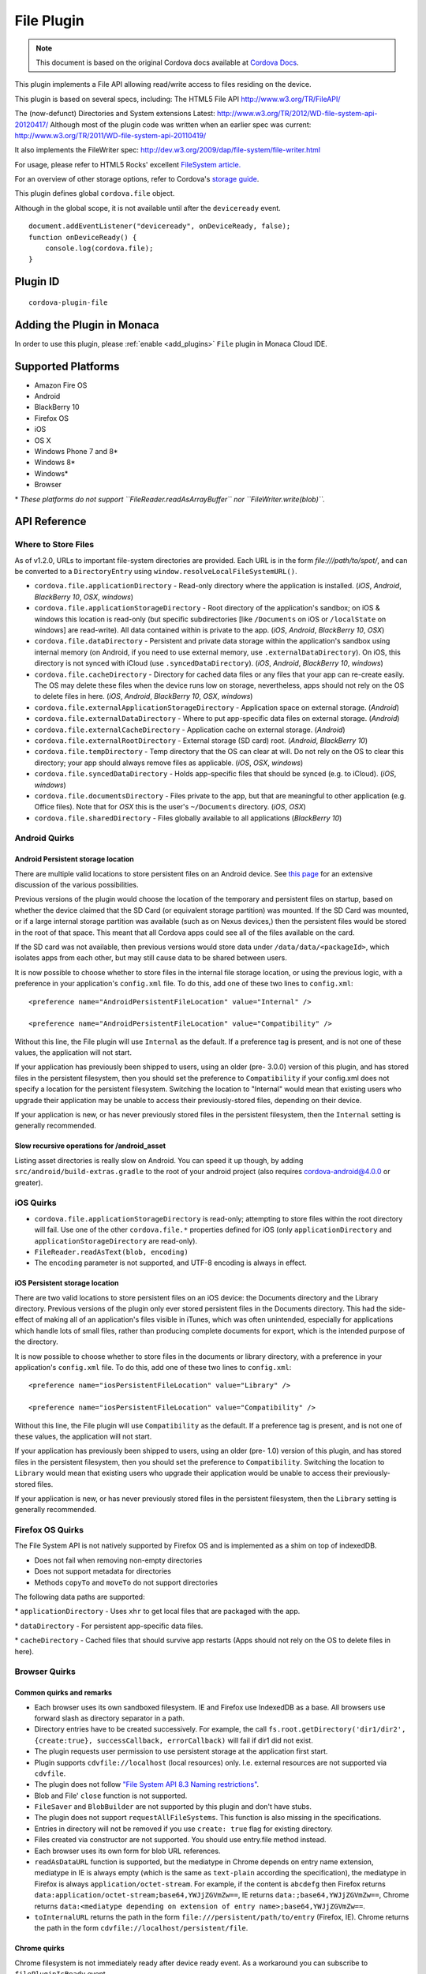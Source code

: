 .. raw:: html

   <!---
       Licensed to the Apache Software Foundation (ASF) under one
       or more contributor license agreements.  See the NOTICE file
       distributed with this work for additional information
       regarding copyright ownership.  The ASF licenses this file
       to you under the Apache License, Version 2.0 (the
       "License"); you may not use this file except in compliance
       with the License.  You may obtain a copy of the License at

         http://www.apache.org/licenses/LICENSE-2.0

       Unless required by applicable law or agreed to in writing,
       software distributed under the License is distributed on an
       "AS IS" BASIS, WITHOUT WARRANTIES OR CONDITIONS OF ANY
       KIND, either express or implied.  See the License for the
       specific language governing permissions and limitations
       under the License.
   -->


=======================
File Plugin
=======================

.. rst-class:: right-menu


.. raw:: html

  <div>
    <div  style="float: left;" align="left"><b>Tested Version: </b><a href="https://github.com/apache/cordova-plugin-file/blob/master/RELEASENOTES.md#300-aug-18-2015">3.0.0</a></div>   
    <div align="right" style="float: right;"><b>Last Edited:</b> November 20th, 015</div>
    <br/>
  </div>

.. note:: 
    
    This document is based on the original Cordova docs available at `Cordova Docs <https://github.com/apache/cordova-plugin-file>`_.

This plugin implements a File API allowing read/write access to files residing on the device.

This plugin is based on several specs, including: The HTML5 File API http://www.w3.org/TR/FileAPI/

The (now-defunct) Directories and System extensions Latest: http://www.w3.org/TR/2012/WD-file-system-api-20120417/ Although most of the plugin code was written when an earlier spec was current: http://www.w3.org/TR/2011/WD-file-system-api-20110419/

It also implements the FileWriter spec: http://dev.w3.org/2009/dap/file-system/file-writer.html

For usage, please refer to HTML5 Rocks' excellent `FileSystem article. <http://www.html5rocks.com/en/tutorials/file/filesystem/>`__

For an overview of other storage options, refer to Cordova's `storage guide <http://cordova.apache.org/docs/en/edge/cordova_storage_storage.md.html>`__.

This plugin defines global ``cordova.file`` object.

Although in the global scope, it is not available until after the ``deviceready`` event.

::

    document.addEventListener("deviceready", onDeviceReady, false);
    function onDeviceReady() {
        console.log(cordova.file);
    }

Plugin ID
=========================================

::
  
  cordova-plugin-file

Adding the Plugin in Monaca
=========================================

In order to use this plugin, please :ref:`enable <add_plugins>` ``File`` plugin in Monaca Cloud IDE.


Supported Platforms
=========================================

-  Amazon Fire OS
-  Android
-  BlackBerry 10
-  Firefox OS
-  iOS
-  OS X
-  Windows Phone 7 and 8\*
-  Windows 8\*
-  Windows\*
-  Browser

\* *These platforms do not support ``FileReader.readAsArrayBuffer`` nor ``FileWriter.write(blob)``.*

API Reference
=========================================


Where to Store Files
--------------------

As of v1.2.0, URLs to important file-system directories are provided. Each URL is in the form *file:///path/to/spot/*, and can be converted to a ``DirectoryEntry`` using ``window.resolveLocalFileSystemURL()``.

-  ``cordova.file.applicationDirectory`` - Read-only directory where the application is installed. (*iOS*, *Android*, *BlackBerry 10*, *OSX*, *windows*)

-  ``cordova.file.applicationStorageDirectory`` - Root directory of the application's sandbox; on iOS & windows this location is read-only (but specific subdirectories [like ``/Documents`` on iOS or ``/localState`` on windows] are read-write). All data contained within is private to the app. (*iOS*, *Android*, *BlackBerry 10*, *OSX*)

-  ``cordova.file.dataDirectory`` - Persistent and private data storage within the application's sandbox using internal memory (on Android, if you need to use external memory, use ``.externalDataDirectory``). On iOS, this directory is not synced with iCloud (use ``.syncedDataDirectory``). (*iOS*, *Android*, *BlackBerry 10*, *windows*)

-  ``cordova.file.cacheDirectory`` - Directory for cached data files or any files that your app can re-create easily. The OS may delete these files when the device runs low on storage, nevertheless, apps should not rely on the OS to delete files in here. (*iOS*, *Android*, *BlackBerry 10*, *OSX*, *windows*)

-  ``cordova.file.externalApplicationStorageDirectory`` - Application space on external storage. (*Android*)

-  ``cordova.file.externalDataDirectory`` - Where to put app-specific data files on external storage. (*Android*)

-  ``cordova.file.externalCacheDirectory`` - Application cache on external storage. (*Android*)

-  ``cordova.file.externalRootDirectory`` - External storage (SD card) root. (*Android*, *BlackBerry 10*)

-  ``cordova.file.tempDirectory`` - Temp directory that the OS can clear at will. Do not rely on the OS to clear this directory; your app should always remove files as applicable. (*iOS*, *OSX*, *windows*)

-  ``cordova.file.syncedDataDirectory`` - Holds app-specific files that should be synced (e.g. to iCloud). (*iOS*, *windows*)

-  ``cordova.file.documentsDirectory`` - Files private to the app, but that are meaningful to other application (e.g. Office files). Note that for *OSX* this is the user's ``~/Documents`` directory. (*iOS*, *OSX*)

-  ``cordova.file.sharedDirectory`` - Files globally available to all applications (*BlackBerry 10*)


Android Quirks
--------------

Android Persistent storage location
~~~~~~~~~~~~~~~~~~~~~~~~~~~~~~~~~~~

There are multiple valid locations to store persistent files on an Android device. See `this page <http://developer.android.com/guide/topics/data/data-storage.html>`__ for an extensive discussion of the various possibilities.

Previous versions of the plugin would choose the location of the temporary and persistent files on startup, based on whether the device claimed that the SD Card (or equivalent storage partition) was mounted. If the SD Card was mounted, or if a large internal storage partition was available (such as on Nexus devices,) then the persistent files would be stored in the root of that space. This meant that all Cordova apps could see all of the files available on the card.

If the SD card was not available, then previous versions would store data under ``/data/data/<packageId>``, which isolates apps from each other, but may still cause data to be shared between users.

It is now possible to choose whether to store files in the internal file storage location, or using the previous logic, with a preference in your application's ``config.xml`` file. To do this, add one of these two lines to ``config.xml``:

::

    <preference name="AndroidPersistentFileLocation" value="Internal" />

    <preference name="AndroidPersistentFileLocation" value="Compatibility" />

Without this line, the File plugin will use ``Internal`` as the default. If a preference tag is present, and is not one of these values, the application will not start.

If your application has previously been shipped to users, using an older (pre- 3.0.0) version of this plugin, and has stored files in the persistent filesystem, then you should set the preference to ``Compatibility`` if your config.xml does not specify a location for the persistent filesystem. Switching the location to "Internal" would mean that existing users who upgrade their application may be unable to access their previously-stored files, depending on their device.

If your application is new, or has never previously stored files in the persistent filesystem, then the ``Internal`` setting is generally recommended.

Slow recursive operations for /android\_asset
~~~~~~~~~~~~~~~~~~~~~~~~~~~~~~~~~~~~~~~~~~~~~

Listing asset directories is really slow on Android. You can speed it up though, by adding ``src/android/build-extras.gradle`` to the root of your android project (also requires cordova-android@4.0.0 or greater).

iOS Quirks
----------

-  ``cordova.file.applicationStorageDirectory`` is read-only; attempting to store files within the root directory will fail. Use one of the other ``cordova.file.*`` properties defined for iOS (only ``applicationDirectory`` and ``applicationStorageDirectory`` are read-only).
-  ``FileReader.readAsText(blob, encoding)``
-  The ``encoding`` parameter is not supported, and UTF-8 encoding is always in effect.

iOS Persistent storage location
~~~~~~~~~~~~~~~~~~~~~~~~~~~~~~~

There are two valid locations to store persistent files on an iOS device: the Documents directory and the Library directory. Previous versions of the plugin only ever stored persistent files in the Documents directory. This had the side-effect of making all of an application's files visible in iTunes, which was often unintended, especially for applications which handle lots of small files, rather than producing complete documents for export, which is the intended purpose of the directory.

It is now possible to choose whether to store files in the documents or library directory, with a preference in your application's ``config.xml`` file. To do this, add one of these two lines to ``config.xml``:

::

    <preference name="iosPersistentFileLocation" value="Library" />

    <preference name="iosPersistentFileLocation" value="Compatibility" />

Without this line, the File plugin will use ``Compatibility`` as the default. If a preference tag is present, and is not one of these values, the application will not start.

If your application has previously been shipped to users, using an older (pre- 1.0) version of this plugin, and has stored files in the persistent filesystem, then you should set the preference to ``Compatibility``. Switching the location to ``Library`` would mean that existing users who upgrade their application would be unable to access their previously-stored files.

If your application is new, or has never previously stored files in the persistent filesystem, then the ``Library`` setting is generally recommended.

Firefox OS Quirks
-----------------

The File System API is not natively supported by Firefox OS and is implemented as a shim on top of indexedDB.

-  Does not fail when removing non-empty directories
-  Does not support metadata for directories
-  Methods ``copyTo`` and ``moveTo`` do not support directories

The following data paths are supported:

\* ``applicationDirectory`` - Uses ``xhr`` to get local files that are packaged with the app.

\* ``dataDirectory`` - For persistent app-specific data files.

\* ``cacheDirectory`` - Cached files that should survive app restarts (Apps should not rely on the OS to delete files in here).

Browser Quirks
--------------

Common quirks and remarks
~~~~~~~~~~~~~~~~~~~~~~~~~

-  Each browser uses its own sandboxed filesystem. IE and Firefox use IndexedDB as a base. All browsers use forward slash as directory separator in a path.

-  Directory entries have to be created successively. For example, the call ``fs.root.getDirectory('dir1/dir2', {create:true}, successCallback, errorCallback)`` will fail if dir1 did not exist.

-  The plugin requests user permission to use persistent storage at the application first start.

-  Plugin supports ``cdvfile://localhost`` (local resources) only. I.e. external resources are not supported via ``cdvfile``.

-  The plugin does not follow `"File System API 8.3 Naming restrictions" <http://www.w3.org/TR/2011/WD-file-system-api-20110419/#naming-restrictions>`__.

-  Blob and File' ``close`` function is not supported.

-  ``FileSaver`` and ``BlobBuilder`` are not supported by this plugin and don't have stubs.

-  The plugin does not support ``requestAllFileSystems``. This function is also missing in the specifications.

-  Entries in directory will not be removed if you use ``create: true`` flag for existing directory.

-  Files created via constructor are not supported. You should use entry.file method instead.

-  Each browser uses its own form for blob URL references.

-  ``readAsDataURL`` function is supported, but the mediatype in Chrome depends on entry name extension, mediatype in IE is always empty (which is the same as ``text-plain`` according the specification), the mediatype in Firefox is always ``application/octet-stream``. For example, if the content is ``abcdefg`` then Firefox returns ``data:application/octet-stream;base64,YWJjZGVmZw==``, IE returns ``data:;base64,YWJjZGVmZw==``, Chrome returns ``data:<mediatype depending on extension of entry name>;base64,YWJjZGVmZw==``.

-  ``toInternalURL`` returns the path in the form ``file:///persistent/path/to/entry`` (Firefox, IE). Chrome returns the path in the form ``cdvfile://localhost/persistent/file``.

Chrome quirks
~~~~~~~~~~~~~

Chrome filesystem is not immediately ready after device ready event. As a workaround you can subscribe to ``filePluginIsReady`` event.

   Example:

   .. code:: javascript

       window.addEventListener('filePluginIsReady', function(){ console.log('File plugin is ready');}, false);


You can use ``window.isFilePluginReadyRaised`` function to check whether event was already raised.

-  window.requestFileSystem TEMPORARY and PERSISTENT filesystem quotas are not limited in Chrome.

-  To increase persistent storage in Chrome you need to call ``window.initPersistentFileSystem`` method. Persistent storage quota is 5 MB by default.

-  Chrome requires ``--allow-file-access-from-files`` run argument to support API via ``file:///`` protocol.

-  ``File`` object will be not changed if you use flag ``{create:true}`` when getting an existing ``Entry``.

-  events ``cancelable`` property is set to true in Chrome. This is contrary to the `specification <http://dev.w3.org/2009/dap/file-system/file-writer.html>`__.

-  ``toURL`` function in Chrome returns ``filesystem:``-prefixed path depending on application host. For example, ``filesystem:file:///persistent/somefile.txt``, ``filesystem:http://localhost:8080/persistent/somefile.txt``.

-  ``toURL`` function result does not contain trailing slash in case of directory entry. Chrome resolves directories with slash-trailed urls correctly though.

-  ``resolveLocalFileSystemURL`` method requires the inbound ``url`` to have ``filesystem`` prefix. For example, ``url`` parameter for ``resolveLocalFileSystemURL`` should be in the form ``filesystem:file:///persistent/somefile.txt`` as opposed to the form ``file:///persistent/somefile.txt`` in Android.

-  Deprecated ``toNativeURL`` function is not supported and does not have a stub.

-  ``setMetadata`` function is not stated in the specifications and not supported.

-  INVALID\_MODIFICATION\_ERR (code: 9) is thrown instead of SYNTAX\_ERR(code: 8) on requesting of a non-existent filesystem.

-  INVALID\_MODIFICATION\_ERR (code: 9) is thrown instead of PATH\_EXISTS\_ERR(code: 12) on trying to exclusively create a file or directory, which already exists.

-  INVALID\_MODIFICATION\_ERR (code: 9) is thrown instead of NO\_MODIFICATION\_ALLOWED\_ERR(code: 6) on trying to call removeRecursively on the root file system.

-  INVALID\_MODIFICATION\_ERR (code: 9) is thrown instead of NOT\_FOUND\_ERR(code: 1) on trying to moveTo directory that does not exist.

IndexedDB-based impl quirks (Firefox and IE)
~~~~~~~~~~~~~~~~~~~~~~~~~~~~~~~~~~~~~~~~~~~~~~~

-  ``.`` and ``..`` are not supported.

-  IE does not support ``file:///``-mode; only hosted mode is supported (http://localhost:xxxx).

-  Firefox filesystem size is not limited but each 50MB extension will request a user permission. IE10 allows up to 10mb of combined AppCache and IndexedDB used in implementation of filesystem without prompting, once you hit that level you will be asked if you want to allow it to be increased up to a max of 250mb per site. So ``size`` parameter for ``requestFileSystem`` function does not affect filesystem in Firefox and IE.

-  ``readAsBinaryString`` function is not stated in the Specs and not supported in IE and does not have a stub.

-  ``file.type`` is always null.

-  You should not create entry using DirectoryEntry instance callback result which was deleted. Otherwise, you will get a 'hanging entry'.

-  Before you can read a file, which was just written you need to get a new instance of this file.

-  ``setMetadata`` function, which is not stated in the Specs supports ``modificationTime`` field change only.

-  ``copyTo`` and ``moveTo`` functions do not support directories. Directories metadata is not supported.

-  Both Entry.remove and directoryEntry.removeRecursively don't fail when removing non-empty directories - directories being removed are cleaned along with contents instead.

-  ``abort`` and ``truncate`` functions are not supported.

-  progress events are not fired. For example, this handler will be not executed:

Example:

   .. code:: javascript

       writer.onprogress = function() { /*commands*/ };


Upgrading Notes
----------------

In v1.0.0 of this plugin, the ``FileEntry`` and ``DirectoryEntry`` structures have changed, to be more in line with the published specification.

Previous (pre-1.0.0) versions of the plugin stored the device-absolute-file-location in the ``fullPath`` property of ``Entry`` objects. These paths would typically look like

::

    /var/mobile/Applications/<application UUID>/Documents/path/to/file  (iOS)
    /storage/emulated/0/path/to/file                                    (Android)

These paths were also returned by the ``toURL()`` method of the ``Entry`` objects.

With v1.0.0, the ``fullPath`` attribute is the path to the file, *relative to the root of the HTML filesystem*. So, the above paths would now both be represented by a ``FileEntry`` object with a ``fullPath`` of

::

    /path/to/file

If your application works with device-absolute-paths, and you previously retrieved those paths through the ``fullPath`` property of ``Entry`` objects, then you should update your code to use ``entry.toURL()`` instead.

For backwards compatibility, the ``resolveLocalFileSystemURL()`` method will accept a device-absolute-path, and will return an ``Entry`` object corresponding to it, as long as that file exists within either the ``TEMPORARY`` or ``PERSISTENT`` filesystems.

This has particularly been an issue with the File-Transfer plugin, which previously used device-absolute-paths (and can still accept them). It has been updated to work correctly with FileSystem URLs, so replacing ``entry.fullPath`` with ``entry.toURL()`` should resolve any issues getting that plugin to work with files on the device.

In v1.1.0 the return value of ``toURL()`` was changed (see `CB-6394 <https://issues.apache.org/jira/browse/CB-6394>`__) to return an absolute 'file://' URL. wherever possible. To ensure a 'cdvfile:'-URL you can use ``toInternalURL()`` now. This method will now return filesystem URLs of the form

::

    cdvfile://localhost/persistent/path/to/file

which can be used to identify the file uniquely.

cdvfile protocol
----------------

**Purpose**

``cdvfile://localhost/persistent|temporary|another-fs-root*/path/to/file`` can be used for platform-independent file paths. cdvfile paths are supported by core plugins - for example you can download an mp3 file to cdvfile-path via ``cordova-plugin-file-transfer`` and play it via ``cordova-plugin-media``.

\_\_\*Note\_\_: See `Where to Store Files <#where-to-store-files>`__, `File System Layouts <#file-system-layouts>`__ and `Configuring the Plugin <#configuring-the-plugin-optional>`__ for more details about available fs roots.

To use ``cdvfile`` as a tag' ``src`` you can convert it to native path via ``toURL()`` method of the resolved fileEntry, which you can get via ``resolveLocalFileSystemURL`` - see examples below.

You can also use ``cdvfile://`` paths directly in the DOM, for example:

.. code-block:: html

    <img src="cdvfile://localhost/persistent/img/logo.png" />


**Note**: This method requires following Content Security rules updates:

\* Add ``cdvfile:`` scheme to ``Content-Security-Policy`` meta tag of the index page, e.g.: -
``<meta http-equiv="Content-Security-Policy" content="default-src 'self' data: gap:``\ **cdvfile:**\ ``https://ssl.gstatic.com 'unsafe-eval'; style-src 'self' 'unsafe-inline'; media-src *">``

\* Add ``<access origin="cdvfile://*" />`` to ``config.xml``.


**Converting cdvfile:// to native path**

.. code:: javascript

    resolveLocalFileSystemURL('cdvfile://localhost/temporary/path/to/file.mp4', function(entry) {
        var nativePath = entry.toURL();
        console.log('Native URI: ' + nativePath);
        document.getElementById('video').src = nativePath;

**Converting native path to cdvfile://**

.. code:: javascript

    resolveLocalFileSystemURL(nativePath, function(entry) {
        console.log('cdvfile URI: ' + entry.toInternalURL());

**Using cdvfile in core plugins**

.. code:: javascript

    fileTransfer.download(uri, 'cdvfile://localhost/temporary/path/to/file.mp3', function (entry) { ...

.. code:: javascript

    var my_media = new Media('cdvfile://localhost/temporary/path/to/file.mp3', ...); my_media.play();

cdvfile quirks
~~~~~~~~~~~~~~~~~~~~~

-  Using ``cdvfile://`` paths in the DOM is not supported on Windows platform (a path can be converted to native instead).

List of Error Codes and Meanings
--------------------------------

When an error is thrown, one of the following codes will be used.

+--------+-----------------------------------+
| Code   | Constant                          |
+========+===================================+
| 1      | ``NOT_FOUND_ERR``                 |
+--------+-----------------------------------+
| 2      | ``SECURITY_ERR``                  |
+--------+-----------------------------------+
| 3      | ``ABORT_ERR``                     |
+--------+-----------------------------------+
| 4      | ``NOT_READABLE_ERR``              |
+--------+-----------------------------------+
| 5      | ``ENCODING_ERR``                  |
+--------+-----------------------------------+
| 6      | ``NO_MODIFICATION_ALLOWED_ERR``   |
+--------+-----------------------------------+
| 7      | ``INVALID_STATE_ERR``             |
+--------+-----------------------------------+
| 8      | ``SYNTAX_ERR``                    |
+--------+-----------------------------------+
| 9      | ``INVALID_MODIFICATION_ERR``      |
+--------+-----------------------------------+
| 10     | ``QUOTA_EXCEEDED_ERR``            |
+--------+-----------------------------------+
| 11     | ``TYPE_MISMATCH_ERR``             |
+--------+-----------------------------------+
| 12     | ``PATH_EXISTS_ERR``               |
+--------+-----------------------------------+

Configuring the Plugin (Optional)
---------------------------------

The set of available filesystems can be configured per-platform. Both iOS and Android recognize a tag in ``config.xml`` which names the filesystems to be installed. By default, all file-system roots are enabled.

::

    <preference name="iosExtraFilesystems" value="library,library-nosync,documents,documents-nosync,cache,bundle,root" />
    <preference name="AndroidExtraFilesystems" value="files,files-external,documents,sdcard,cache,cache-external,root" />

Android
~~~~~~~

-  ``files``: The application's internal file storage directory

-  ``files-external``: The application's external file storage directory

-  ``sdcard``: The global external file storage directory (this is the root of the SD card, if one is installed). You must have the ``android.permission.WRITE_EXTERNAL_STORAGE`` permission to use this.

-  ``cache``: The application's internal cache directory

-  ``cache-external``: The application's external cache directory

-  ``root``: The entire device filesystem

Android also supports a special filesystem named "documents", which represents a "/Documents/" subdirectory within the "files" filesystem.

iOS
~~~

-  ``library``: The application's Library directory

-  ``documents``: The application's Documents directory

-  ``cache``: The application's Cache directory

-  ``bundle``: The application's bundle; the location of the app itself on disk (read-only)

-  ``root``: The entire device filesystem

By default, the library and documents directories can be synced to iCloud. You can also request two additional filesystems, ``library-nosync`` and ``documents-nosync``, which represent a special non-synced directory within the ``/Library`` or ``/Documents`` filesystem.


.. seealso::

  *See Also*

  - :ref:`third_party_cordova_index`
  - :ref:`cordova_core_plugins`
